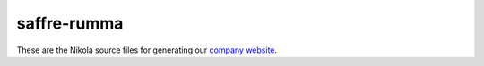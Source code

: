 ============
saffre-rumma
============

These are the Nikola source files for generating our
`company website <http://www.saffre-rumma.net>`__.

